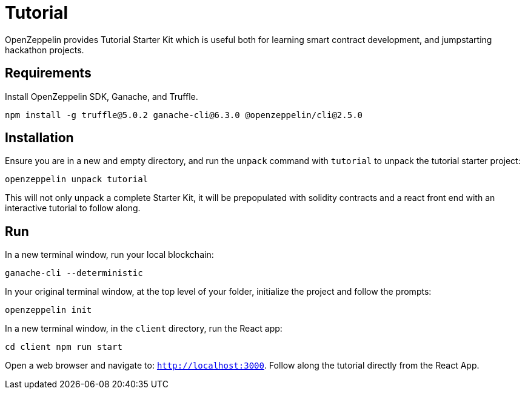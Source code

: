 = Tutorial

OpenZeppelin provides Tutorial Starter Kit which is useful both for learning smart contract development, and jumpstarting hackathon projects.

## Requirements

Install OpenZeppelin SDK, Ganache, and Truffle.

``
npm install -g truffle@5.0.2 ganache-cli@6.3.0 @openzeppelin/cli@2.5.0
``

## Installation

Ensure you are in a new and empty directory, and run the `unpack` command with `tutorial` to unpack the tutorial starter project:

``
openzeppelin unpack tutorial
``

This will not only unpack a complete Starter Kit, it will be prepopulated with solidity contracts and a react front end with an interactive tutorial to follow along.

## Run

In a new terminal window, run your local blockchain:

``
ganache-cli --deterministic
``

In your original terminal window, at the top level of your folder, initialize the project and follow the prompts:

``
openzeppelin init
``

In a new terminal window, in the `client` directory, run the React app:

``
cd client
npm run start
``

Open a web browser and navigate to: ``http://localhost:3000``. Follow along the tutorial directly from the React App.


